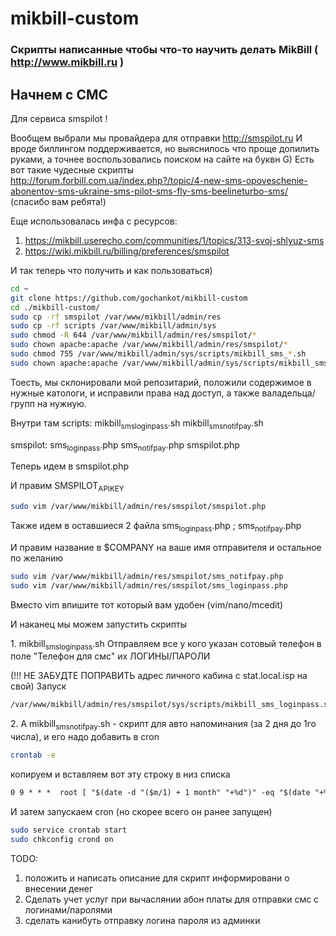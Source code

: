 * mikbill-custom
*** Скрипты написанные чтобы что-то научить делать MikBill ( http://www.mikbill.ru )

** Начнем с СМС

**** Для сервиса smspilot !

Вообщем выбрали мы провайдера для отправки http://smspilot.ru
И вроде биллингом поддерживается, но выяснилось что проще допилить руками, а точнее воспользовались поиском на сайте на буквн G)
Есть вот такие чудесные скрипты http://forum.forbill.com.ua/index.php?/topic/4-new-sms-opoveschenie-abonentov-sms-ukraine-sms-pilot-sms-fly-sms-beelineturbo-sms/ (спасибо вам ребята!)  

Еще использовалась инфа с ресурсов:

1. https://mikbill.userecho.com/communities/1/topics/313-svoj-shlyuz-sms
2. https://wiki.mikbill.ru/billing/preferences/smspilot

**** И так теперь что получить и как пользоваться)

#+BEGIN_SRC bash 
    cd ~
    git clone https://github.com/gochankot/mikbill-custom
    cd ./mikbill-custom/
    sudo cp -rf smspilot /var/www/mikbill/admin/res
    sudo cp -rf scripts /var/www/mikbill/admin/sys
    sudo chmod -R 644 /var/www/mikbill/admin/res/smspilot/*
    sudo chown apache:apache /var/www/mikbill/admin/res/smspilot/*
    sudo chmod 755 /var/www/mikbill/admin/sys/scripts/mikbill_sms_*.sh
    sudo chown apache:apache /var/www/mikbill/admin/sys/scripts/mikbill_sms_*.sh
#+END_SRC

Тоесть, мы склонировали мой репозитарий, положили содержимое в нужные катологи, и исправили права над доступ, а также валадельца/групп на нужную.

Внутри там
scripts:
mikbill_sms_loginpass.sh  mikbill_sms_notifpay.sh

smspilot:
sms_loginpass.php  sms_notifpay.php  smspilot.php

**** Теперь идем в smspilot.php
И правим SMSPILOT_APIKEY
#+BEGIN_SRC bash
    sudo vim /var/www/mikbill/admin/res/smspilot/smspilot.php
#+END_SRC

**** Также идем в оставшиеся 2 файла sms_loginpass.php ; sms_notifpay.php
И правим название в $COMPANY на ваше имя отправителя и остальное по желанию
#+BEGIN_SRC bash
    sudo vim /var/www/mikbill/admin/res/smspilot/sms_notifpay.php
    sudo vim /var/www/mikbill/admin/res/smspilot/sms_loginpass.php
#+END_SRC

Вместо vim впишите тот который вам удобен (vim/nano/mcedit)

**** И наканец мы можем запустить скрипты
**** 1. mikbill_sms_loginpass.sh Отправляем все у кого указан сотовый телефон в поле "Телефон для смс" их ЛОГИНЫ/ПАРОЛИ
(!!! НЕ ЗАБУДТЕ ПОПРАВИТЬ адрес личного кабина с stat.local.isp на свой)
Запуск
#+BEGIN_SRC bash
    /var/www/mikbill/admin/res/smspilot/sys/scripts/mikbill_sms_loginpass.sh
#+END_SRC

**** 2. А mikbill_sms_notifpay.sh - скрипт для авто напоминания (за 2 дня до 1го числа), и его надо добавить в cron
#+BEGIN_SRC bash
    crontab -e
#+END_SRC

копируем и вставляем вот эту строку в низ списка

#+BEGIN_SRC txt
    0 9 * * *  root [ "$(date -d "($m/1) + 1 month" "+%d")" -eq "$(date "+%d")" ] && /var/www/mikbill/admin/sys/scripts/mikbill_sms_notifpay.sh
#+END_SRC

И затем запускаем cron (но скорее всего он ранее запущен)

#+BEGIN_SRC bash
    sudo service crontab start
    sudo chkconfig crond on
#+END_SRC


**** TODO: 
1. положить и написать описание для скрипт информировани о внесении денег
2. Сделать учет услуг при вычаслянии абон платы для отправки смс с логинами/паролями
3. сделать канибуть отправку логина пароля из админки
